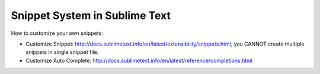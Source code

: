 Snippet System in Sublime Text
==============================================================================

How to customize your own snippets:

- Customize Snippet: http://docs.sublimetext.info/en/latest/extensibility/snippets.html, you CANNOT create multiple snippets in single snippet file.
- Customize Auto Complete: http://docs.sublimetext.info/en/latest/reference/completions.html